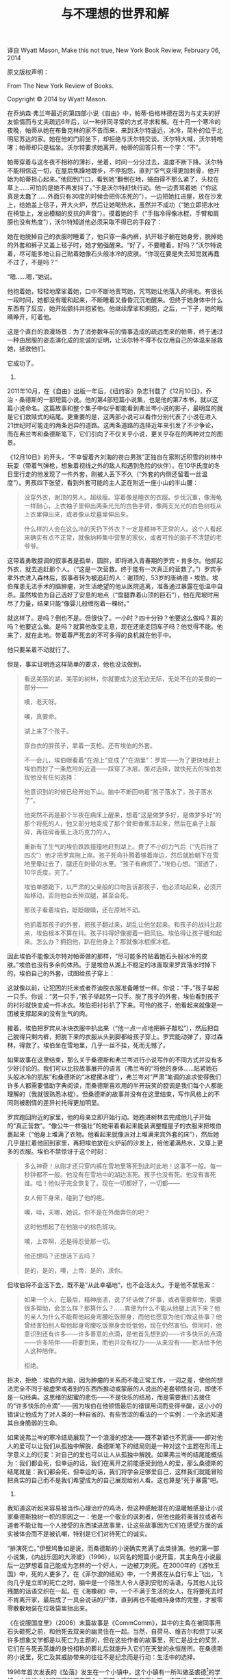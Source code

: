 #+TITLE: 与不理想的世界和解

译自 Wyatt Mason, Make this not true, New York Book Review, February 06, 2014

原文版权声明：

From The New York Review of Books.

Copyright © 2014 by Wyatt Mason.

在乔纳森·弗兰岑最近的第四部小说《自由》中，帕蒂·伯格林德在因为与丈夫的好友偷情而与丈夫疏远6年后，以一种非同寻常的方式寻求和解。在十月一个寒冷的夜晚，帕蒂从她在布鲁克林的家不告而来，来到沃尔特遥远，冰冷，简朴的位于北明尼苏达的家。她在他的门前坐下，却拒绝与沃尔特交谈。沃尔特大喊，沃尔特咆哮；帕蒂却只是枯坐。沃尔特要求她离开。帕蒂的回答只有一个字：“不”。

帕蒂穿着与这冬夜不相称的薄衫，坐着，时间一分分过去，温度不断下降。沃尔特不能相信这一切，在屋后焦躁地踱步，不停抱怨，直到“空气变得更加刺骨，他开始为帕蒂担心起来。”他回到门口，看到她“翻倒在地，蜷曲得不那么紧了，头枕在草上……可怕的是她不再发抖了。”于是沃尔特赶快行动。他一边责骂着她（“你这真是太蠢了……外面只有30度的时候会把你冻死的”），一边把她扛进屋，放在沙发上，给她盖上毯子，开大火炉，然后让她喝热水，虽然并不成功（“她立即把水吐在椅垫上，发出模糊的反抗的声音”）。摸着她的手（“手指冷得像冰棍，手臂和肩膀也没有热度”），沃尔特知道他必须采取不得已的手段了：

    她在他脱掉自己的衣服时睡着了，他只穿一条内裤，扒开毯子躺在她身旁，脱掉她的外套和裤子又盖上毯子时，她才勉强醒来。“好了，不要睡着，好吗？”沃尔特说着，尽可能多地让自己贴着她像石头般冰冷的皮肤。“你现在要是失去知觉就再蠢不过了，不是吗？”

    “嗯……嗯，”她说。

    他抱着她，轻轻地摩挲着她，口中不断地责骂她，咒骂她让他落入的境地。有很长一段时间，她都没有暖和起来，不断睡着又昏昏沉沉地醒来。但终于她身体中什么东西有了反应，她开始颤抖并抱紧他。他继续摩挲和拥抱，之后，一下子，她的眼睛睁开，盯着他。

这是个直白的浪漫场景：为了消弥数年前的情事造成的疏远而来的帕蒂，终于通过一种由屈服的姿态演化成的忠诚的证明，让沃尔特不得不仅仅用自己的体温来拯救她，拯救他们。

它成功了。

1.

2011年10月，在《自由》出版一年后，《纽约客》杂志刊载了《12月10日》，乔治・桑德斯的一部短篇小说。他的第4部短篇小说集，也是他的第7本书，就以这篇小说命名。这篇故事和整个集子中似乎都能看到弗兰岑小说的影子，最明显的就是它们救赎式的结尾。更重要的是，这两部小说可以看作分别代表了小说在进入21世纪时可能走的两条迥异的道路。这两条道路的选择近年来引发了不少争论，而在弗兰岑和桑德斯笔下，它们引向了不仅关乎小说，更关乎存在的两种对立的图景。

《12月10日》的开头，“不幸留着齐刘海的苍白男孩”正独自在家附近积雪的树林中玩耍（带着气弹枪，想象着视线之外的敌人和遇到危险的伙伴）。在10华氏度的冬日里行走的他发现了一件外套，刚被人丢下不久（“外套的内侧还留着一丝温度”）。男孩四下张望，看到外套可能的主人正在附近一座小山的半山腰：

#+BEGIN_QUOTE
    没穿外衣，谢顶的男人。超级瘦。穿着像是睡衣的衣服。步伐沉重，像海龟一样耐心，上衣袖子里伸出两条光光的白色手臂，像两支光光的白色树枝从上衣里伸出来，或者像从坟墓里伸出来。

    什么样的人会在这么冷的天扔下外衣？一定是精神不正常的人。这个人看起来确实有点不正常，就像纳粹集中营里的家伙，或者可怜的脑子不清楚的老爷爷。
#+END_QUOTE

这带着勇敢腔调的叙事者是孤单，圆胖，即将进入青春期的罗宾・肯多尔。他抓起外衣，就去追赶那个人。（“这是一次营救。终于能有一次真正的营救了。”）罗宾手拿外衣进入森林后，叙事者转为被追赶的人：谢顶的，53岁的唐纳德・埃伯。埃伯罹患无法手术的脑肿瘤，对生活绝望的他从医院逃离，准备通过暴露在低温中自杀。虽然埃伯为自己选好了安息的地点（“盘腿靠着山顶的巨石”），他在爬坡时用尽了力量，结果只能“像婴儿般缠抱着一棵树。”

    就这样了。是吗？倒也不是。但很快了。一小时？四十分钟？他要这么做吗？真的吗？他要这么做。是吗？就算他改变主意，现在还能走回车子吗？他觉得不能。他来了，就在此地。带着尊严死去的不可多得的良机就在他手中。

    他只要呆着不动就行了。

但是，事实证明连这样简单的要求，他也没法做到。

#+BEGIN_QUOTE
    看这美丽的湖，美丽的树林，你就要成为这无边无际，无处不在的美景的一部分——

    噢，老天呀。

    噢，真要命。

    湖上来了个孩子。

    穿白衣的胖孩子，拿着一支枪。还有埃伯的外套。

不一会儿，埃伯眼看着“在湖上”变成了“在湖里”：罗宾——为了更快地赶上埃伯而抄了一条危险的近道——踩穿了冰层。面对选择，就快死去的埃伯发现他没有任何选择：

    他意识到的时候已经开始下山。脑中不断回响着“孩子落水了，孩子落水了”。

    他突然不再是那个半夜在病床上醒来，想着“这是做梦多好，是做梦多好”的那个将死的人，他又部分地变成了那个曾把香蕉冻起来，然后在桌子上敲碎，再往碎香蕉上浇巧克力的人。

重新有了生气的埃伯跌跌撞撞地赶到湖上。费了不小的力气后（“先后拖了四次”）他才把罗宾拖上岸。孩子死命扑腾着够着岸边，然后就脸朝下在雪地里晕过去了，腿还在刺骨的水里。“孩子有麻烦了。”埃伯心想。“湿透了，10华氏度。完了。”

     埃伯单膝跪下，以严肃的父亲般的口吻告诉那孩子，他必须站起来，必须开始移动，否则他会丢掉双腿，甚至会死。

     那孩子看着埃伯，眨眨眼睛，还在原地不动。

    他抓着那孩子的外套，把孩子翻过来，胡乱让他坐起来。和孩子的战抖比起来，埃伯根本不算在抖。孩子抖得好像握着一把风钻。埃伯得让孩子暖和起来。怎么办？拥抱他，趴在他身上？那就像冰棍摞冰棍。
#+END_QUOTE

因此埃伯不能像沃尔特对帕蒂做的那样，“尽可能多的贴着她石头般冰冷的皮肤。”埃伯也没有多余的体热。于是埃伯从湖上不稳定的冰面取来罗宾落水时掉下的，埃伯自己的外套，试图给孩子穿上：

    这就像以前，让犯困的托米或者乔迪脱衣服准备睡觉一样。你说：“手，”孩子举起一只手。你说：“另一只手，”孩子举起另一只手。脱了孩子的外套，埃伯看到孩子的衬衫就快变成一件冰衣。埃伯把衬衫扒了下来。可怜的孩子，他看起来就像是一团被支撑起来的没有生气的肉。

接着，埃伯把罗宾从冰块衣服中扒出来（“他一点一点地把裤子敲松”），然后把自己脱得只剩内裤，把脱下来的衣服从头到脚都给孩子穿上。罗宾能动弹了，穿过森林，得救了。埃伯坐在雪地里，几乎一丝不挂，死而无憾了。

如果故事在这里结束，那么关于桑德斯和弗兰岑进行小说写作的不同方式并没有多少好讨论的。我们可以比较故事展开的语言（弗兰岑的“将他的身体……贴紧她石头般冰冷的肌肤”和桑德斯的“冰棍摞冰棍”），弗兰岑对“严肃”笔调的追求使得我们许多人都需要借助字典阅读，而桑德斯喜欢用的半开玩笑的腔调是我们每个人都能理解的（我就很熟悉冰棍）。但桑德斯的故事并没有在这里结束，写作风格上的不同则被剧情的差异衬托得更加明显。

罗宾跑回附近的家里，他的母亲立即开始行动。她跑进树林去完成他儿子开始的“真正营救”。“像公牛一样强壮”的她带着看起来能装满整幢屋子的衣服来把埃伯裹起来（“他身上堆满了衣物。他看起来就像派对上堆满来宾外套的床”），然后她几乎是扛着他回到家里，再把埃伯放在火炉前的沙发上，给他灌满热水，又穿上更多的衣服。埃伯不禁惊讶于这个时刻：

#+BEGIN_QUOTE
     多么神奇！从刚才还只穿内裤在雪地里等死到此时此地！这事不一般。每一秒钟都不一般。他没有在雪地中的湖边冻死。孩子也没有死。他没有害死谁。哈！他似乎完全恢复了。现在一切都好了，一切都——

    女人俯下身来，碰到了他的疤。

    噢，哇，天哪，她说。你不是在外面弄伤的吧？

    这时他想起了在他脑中的棕色斑块。

    噢，上帝啊，还是得忍受那一切。

    他还想吗？还想活下去吗？

    是的，是的，噢，上帝，是的，求你。
#+END_QUOTE

但埃伯将不会活下去，既不是“从此幸福地”，也不会活太久。于是他不禁思索：

#+BEGIN_QUOTE
    如果一个人，在最后，精神崩溃，说了坏话做了坏事，或者需要帮助，需要很多帮助，会怎么样？那算什么？……粪便为什么不能从他腿上流下来？他的亲人为什么不能帮他起身弯腰吃饭擦身，而他也愿意为他们做这些事？他曾经害怕别人帮他起身弯腰吃饭擦身会贬低他，现在仍然害怕。但同时，他意识到还有许多——许多善意的点滴，是他首先想到的——许多快乐的点滴——许多陪伴——将要到来，而他并没有权力——从来没有——拒决给予他人这种陪伴。

    拒绝。
#+END_QUOTE

拒决，拒绝：埃伯的大脑，因为肿瘤的关系而不能正常工作，一词之差，使他的想法完全不同于被虚荣或者别的东西所推动或蒙蔽的人说出的老套顿悟台词，即使不是一句经典。这思绪的甜蜜的悲伤——不是快乐的结局，而是需要我们去接住的“许多快乐的点滴”——因为埃伯在他顿悟最后的错误用词而变得辛酸，这小小的错误让他成为了对人类的一种自省的、有些苦涩的看法的一个实例：一个永远知道其自身脆弱的生命。

如果说弗兰岑的寒冷结局展现了一个浪漫的想法——既不新颖也不荒唐——即对他人的爱可以让我们从孤独中解脱，桑德斯笔下的结局则是一种对这个主题在形而上学意义上的衍变：对自己的爱也可以让人从孤独中解脱。如果弗兰岑的结尾能概括为：我们都会死，但幸运的话，我们在离开之前能感受到他人的爱，那么桑德斯的结尾就是：我们都会死，但幸运的话，我们将学会足够爱自己，这样我们就能冒险把真实的自己而不是我们希望成为的自己展现给别人看。这也算是“死于暴露”吧。

2.

我知道这听起来容易被当作心理治疗的鸡汤，但这种感触潜在的温暖触感是让小说家桑德斯独树一帜的原因之一：他是一个敬业的讽刺者，但他也能将奥普拉或者布道者不能让每一个人接受的东西揉进故事里，让这些故事因为它们在感受方面的诚实被体会而不是被讥嘲，特别是它们对待死亡的诚实。

“排演死亡。”伊壁鸠鲁如是说，而桑德斯的小说确实充满了此类排演。他的第一部小说集，《内战乐园的大滑坡》（1996），以同名的短篇小说开篇，其主角在小说最后一边梦想着自己能成为怎样的一个好人，一边被刀刺死。在2000年的《游牧王国》中，死的人更多了。在《菲尔波的结局》中，一个男孩在从自行车上飞出，飞向几乎是立即的死亡之时，脑中是一个陌生人令人感到安慰的话语，与其他人比较残酷的话语交织在一起。在《海橡树》中，一个不满于生活的女人，在将要死去时不肯离开家，最后成了一具会说话的尸体，直到再也不能维持身体的完整，才被零零散散地装在垃圾袋里抬出来。

《在说服国度里》（2006）末篇故事是《CommComm》，其中的主角在被同事用石头砸死之前，和他死去双亲的幽灵住在一起。当然，自荷马、维吉尔和但丁以来许多想象文学都是以死亡为主题的，但在这些作者的故事里，死亡是战士的奖赏，它们在与死去英雄的身份相称的葬礼后就能升入它们在天堂的永恒居所。在桑德斯的小说里，死亡及其威胁带来的往往不是纪念而是行动：生活中的选择。

1996年首次发表的《坠落》发生在一个小镇中，这个小镇有一所叫做圣裘德[1]的学校。小说提出的问题同时摆在两个人面前：康明斯和摩尔斯。结了婚，有孩子的摩尔斯在工作和家庭中都面临着很大压力，努力承担起责任。和母亲住在一起的康明斯自认是个艺术家，习惯于为他的高傲想法沾沾自喜。在他看来，摩尔斯是个傻瓜：

#+BEGIN_QUOTE
    摩尔斯，哈，康明斯心想，还好我不是摩尔斯，这家伙成天穿着廉价的商务装，回家去见他那些深陷生活泥潭的小孩。这人就像他的同类那样，泥足深陷于平凡之中，满足于在死气沉沉的格子间里高兴地做些无脑的工作，在无聊累人的割草之余聊聊股票和债券，然后在抱着他们吃奶的小孩玩任天堂时傻笑。这是个很有力的描写，康明斯想，他也许会花几个晚上构思然后把它写成一首长诗。
#+END_QUOTE

在故事最后，两人分别在同一条河的两岸，同时看到两个小女孩在一条筏子上被冲向下游的毁灭。康明斯“呆站着……想着，我得做点什么，”但什么也没做。摩尔斯，则在看到筏子时就“开始奔跑”，但他也得出同样的结论，他们无计可施。故事这样结束：

#+BEGIN_QUOTE
    今天早上给两个女孩子穿上一样的毛衣的那位母亲会怎么样呢？她如何挺过去？很快她的女儿们将死去，赤裸着，满身青肿地躺在一张台子上。这真是不可想象。他想象着［他的儿子］死去，赤裸着，满身青肿地躺在一张台子上。怎么办？他多么希望他此刻不在这里。女孩子们看到他了，似乎正在打着手势解释她们很快就会死。上帝啊，她们难道以为他看不见吗？她们以为他是个笨蛋吗？他又不是她们的父亲。她们以为他是基督吗？她们死定了。她们现在在狂乱地向他呼救，但她们已经死了，就像古人已经死了那样，而他还活着，他的家人需要他，这根本不用想，没有人能谴责他做出这样的选择，他在喉咙里含着一声绝望的低吼，踢掉他的皮鞋，将他长而丑陋的身体投入水中。
#+END_QUOTE

在摩尔斯决绝的选择中，在他的身体扑向确定的、没有作用的死亡——他救不了那两个女孩，他会死于尝试——时发出的低吼中，是一个直白的想法，他无法做出其他选择而生活下去。对这样的悲剧视而不见，不能试着去帮助他人，是生不如死的命运。“生不如死”是一句俗套，但在桑德斯的小说中展现出来时，结局——摩尔斯的同情心超越了他对死亡的恐惧那个时刻——带来的那种绝望感的力量是无可比拟的。

“我希望能够更加扩展，”桑德斯在《12月10日》出版之际接受《纽约时报杂志》的乔尔・洛弗尔采访时这样说。“我不能改变自己或者我做的事情，但也许可以接触一些不喜欢我头几本书的忠诚读者。”[2]在桑德斯的圈子里，作家们希望能够给一类小说带来更多读者，这些小说被称为“文学”显然并不能对这点有帮助，而他和弗兰岑以及其他小说家将这些小说的推广当成一项对未开化大陆的传教事业。

“问题并不是今天的读者‘变笨了’，我不这么认为，”桑德斯的朋友和同龄人大卫・福斯特・华莱士在1993年说。“只是电视和商业－艺术文化让读者们的期望变得懒惰而孩子气了。不过这的确让从想象和智力上接触今天的读者变得前所未有地困难。”[3]让桑德斯这样的作者面对“前所未有”的困难，却仍然认为这样的连接有必要的，是他们自己作为他们喜欢的这类小说的读者的经验：他们坚信阅读这样的小说减轻了做人的负担。“读写小说的最深层的目的，”弗兰岑在一篇关于威廉・加迪斯的文章中写道，“是维持一种连接感，来抵御生存的孤寂。”

但在一个饱受干扰影响的文化中如何做到这一点？这个问题是桑德斯的“坠落”发表后，关于当代小说的一场活跃的、公开的、长期的讨论的核心。[4]这种传统虚构形式的作者要如何用这种旧式的，比手机对用户不友好得多的叙事手段来吸引读者？华莱士在他晚期的短篇小说集《遗忘》中，将对阅读难度的追求作为一种答案，一种对用户的不友好性，认为如果故事需要读者付出大量的专注来找出那些遍布各处的叙事玄机——谁是故事的讲述者？什么正在发生？什么已经发生？——读者也许就能更努力地获取艰苦劳动的报偿。

这是一种乐观的悲观主义，使得《遗忘》中的小说——尤其是《怕痛先生》《遗忘》和《老霓虹灯》——达到了令人惊异的叙事复杂度并给予了作为读者的我纯粹的乐趣。[5]但正如《遗忘》末篇的中篇小说《痛苦频道》（并非偶然地，这也是华莱士生前同意出版的最后一部小说）所揭示的，最后悲观主义胜出了。华莱士最后的艺术表态展示了一幅令人印象深刻的谢幕图景：一位不平常的，能排泄出人像雕塑的艺术家——

#+BEGIN_QUOTE

    “但是那都是屎。”

    “但同时也是艺术。精致的艺术作品。它们真正是难以置信。”

    “不，它们真正是屎。屎就是它们真正的本质。”
#+END_QUOTE

——在小说的最后一页，这位艺术家准备要上电视，对着摄像机，在“痛苦频道”上实况展示他创作“要么是热情似火的梦露，要么是5–7英寸高的《胜利女神之翼》”雕像的过程。进行转播的演播室位于世界贸易中心，而实况转播的日期——2001年7月4日——是提前10周的结果，那么原定的播出时间就是2001年9月12日，如果我们花点时间数一下日历的话。这暗示的讽刺酸楚得让任何读者惊讶无言：9/11可能带来的唯一益处就是让我们不用观看这名副其实和比喻意义上的屎转播，但结果是，连恐怖分子都没法阻止它。

3.

所以当桑德斯说他希望能变得更加“扩展”时，我想他并不是无意中用了这个词。相反，我相信他是在宗教层面上用这个词：桑德斯是宁玛派佛教徒，虽然他很少提及此事。这一藏传佛教派系中，信徒们要投身走上一条心智战士的道路，他们的武器是“温柔和蔼，智识清净和心灵开化。”[6]桑德斯和他的家人，根据洛弗尔所写，“投入了大量时间”来践行这一教法。

虽然我必须说明，我对藏传佛教的认识仅限于几年研究和初步的冥想练习，“扩展”一词正是我最熟悉其教导的一位藏传比丘尼，沛玛丘卓 （她自己师承宁玛派）在讲课时用来描述心智的不同状态的：

    如果你心智扩展而无挂碍，你将身处更加友善的世界，这世界拥有无尽的乐趣和活力。这种特质与地点无关，而关乎你的心智状态。战士希望我们能知道，我们都能连接我们基本的善意，而真正的自由来自超越标签和投射，超越偏见和偏执，以及互相照料。

当桑德斯告诉乔尔・洛弗尔，小说“软化你我之间，我与自身之间，读者和作者之间的边界，”这种柔软的意象让我想到了我开始领悟的藏传佛教教训：

#+BEGIN_QUOTE

    如果你能够从空中俯瞰地球，并看到正在发生的一切冲突，你所能看到的都是故事的两面，这两面都认为他们是对的。所以解决之道来自心意的转变，来自软化我们心智中僵硬的东西。[7]
#+END_QUOTE

丘卓以上的见解并不让我感到振聋发聩，正如其他的说教一样。但这个教派给我的感悟之中有一点，是表述的深刻性在信仰实践中，更依赖于信息本身而不是其载体——正如从哲罗姆到威克里夫到廷徳尔再到詹姆士王的圣经研究者所深知的那样。这些用平实的文字表述的思想只有当人们不把它们当作话语，而是行动和实践时，才能变得激动人心和美丽。

僵硬心灵的软化可以用来概括许多桑德斯小说的结尾。我们在埃伯从决心求死到决心救人一命，从而救赎了自己的转变中能看到这种软化。我们也在《坠落》中，在摩尔斯从接受他人的死亡到他跳进一去不回的河水的逆转中，看到僵硬变成活跃的流动。桑德斯的几个战士主角甚至直接在死亡时获得了丘卓所说的鸟瞰视角——例如《在说服国度里》收录的《CommComm》，和《12月10日》收录的《逃离蜘蛛头》当中——他们从地上升起，看着这个他们将要离开的令人忧虑的世界的方方面面。《CommComm》的结尾是刚刚和另一个角色吉夫一起被杀的叙述者渐渐飞升：

#+BEGIN_QUOTE
    雪花穿过了我们，海鸥穿过了我们。数十个城镇，上百个城镇在我们脚下流过，我们听到他们的祈祷，悲怆，他们成百万个失去的呼号。秘密的疑虑像曳光弹一样飞上半空，我们便在飞行中随手摘取：一个女人鼻子太大，一个男人数月没有做成一个订单，一个孩子连续三天穿着同一件脏污的衬衫，两姐妹为第三个总是声称要死的姐妹担心。在这过程中我们的个头一直在变大，我们的爱也是，我和吉夫之间的区别渐渐消失，我在成为那个我只能称为“包含万物”的东西的一部分之前最后的想法是：吉夫，吉夫，请告诉我，你为什么回来找我？

    他不用回答，我立即知道了，他的想法已经在我心里出现了：如果不回来，他只能救自己。回来了，他就救了妈妈，爸爸，和我。他来见辛迪，我救了他。

    而且，这样一来，更多人自由了。

    这就是我为什么回来。我活着的时候错了，太狭隘，把自己看得比什么都重要，但在最后，我心里有什么渴望光明的东西，带我回来，拯救了我。
#+END_QUOTE

在佛教修行中，通过打坐冥想，心智的柔软、开放和扩展性能够被磨练。这件没有实体的功绩——能够带着这些想法生活——是极为精妙的。使桑德斯的作品独特不凡的不是他讽刺的笔调或者尖锐的幽默，而是它深不可测的将这种改变一生的教训转化成故事的能力。

这将我们带回到小说的两条道路这个问题上来。如果华莱士的小说最后带给我们对一个充斥着信息和干扰，使连接变得前所未有地困难的世界的认识，桑德斯的小说则提出了个人与世界连接的一种方法：努力穿越信息，找到理解的位置。

弗兰岑也让他的角色们通过非常字面意义上的，看得见摸得着的相聚，在一个残酷无情的世界上从孤寂中找到了救赎；一个人可以拯救另一个人。但如果小说要继续对一种越来越依赖技术与世界连接——不管这种连接多么虚弱——的文化产生影响，桑德斯的小说表明向外连接的愿望并不是我们可选择的唯一道路。相反，通向与我们自身和解之路是向内的，是我们必须独自走过的旅程。

[1] 弗兰岑在《改正》中（Farrar, Straus and Giroux 2001版），用圣裘徳镇作为兰伯特一家家乡的名字。  ↩

[2] 见 _George Saunders Has Written the Best Book You’ll Read This Year_，纽约时报杂志2013年1月3日。  ↩

[3] 见 Wallace，E Unibus Pluram: Television and US Fiction，The Review of Contemporary Fiction 第13卷第2期（1993年夏季号）。  ↩

[4] 这场讨论中的部分文章包括弗兰岑：Perchance to Dream，Harper’s 杂志1996年4月号；Mr. Difficult_，纽约客2002年9月30日。华莱士：Fictional Futures and the Conspicuously Young，The Review of Contemporary Fiction* 第8卷第3期（1988年秋季号）；E Unibus Plurum，Ben Marcus 在 Harper’s 杂志对弗兰岑的回应；James Wood 在2001年发表于新共和杂志的对华莱士一代及其倾向性的回应；Zadie Smith 对 Wood 关于华莱士的观点多次回应，包括在卫报及后来在纽约书评2008年11月20日号的 Two Paths for the Novel，将细加修饰的英语文学称为“诗歌现实主义”（与 Wood 所造的词组“歇斯底里现实主义”对应），并将过去的 McEwans 和新的 Joseph O’Neills 归为这一派别，与先锋派的华莱士和 Tom McCarthy 对照。虽然这些文章的焦点、目的和笔调各有不同，这些笔战的共同关注是，在被 Thomas Pynchon 给桑德斯的第二部小说写的简介称为“这些日子”的时代，小说怎样能继续继续触及读者。  ↩

[5] 这并非人人能获得的乐趣。见 Wyatt Mason 的 Don’t Like It? You Don’t Have to Play，伦敦书评2014年11月18日号，以及 Jenny Turner 的来信和 Mason 的答复等文章，关于华莱士小说的困难主题和阅读难度。  ↩

[6] 见 Living Beautifully with Uncertainty and Change（Shambhala，2012）第67页。  ↩

[7] 见 Pema Chödrön, Practicing Peace in Times of War（Shambhala，2006）。  ↩

